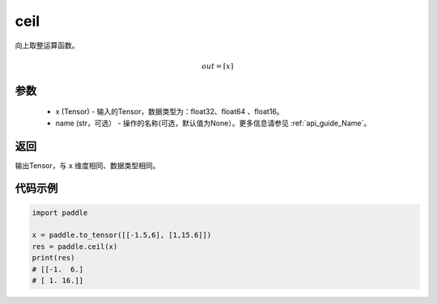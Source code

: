 .. _cn_api_fluid_layers_ceil:

ceil
-------------------------------

.. py:function:: paddle.ceil(x, name=None)




向上取整运算函数。

.. math::
    out = \left \lceil x \right \rceil



参数
::::::::::::

    - x (Tensor) - 输入的Tensor，数据类型为：float32、float64 、float16。
    - name (str，可选） - 操作的名称(可选，默认值为None）。更多信息请参见  :ref:`api_guide_Name`。

返回
::::::::::::
输出Tensor，与 ``x`` 维度相同、数据类型相同。

代码示例
::::::::::::

.. code-block:: python

        import paddle

        x = paddle.to_tensor([[-1.5,6], [1,15.6]])
        res = paddle.ceil(x)
        print(res)
        # [[-1.  6.]
        # [ 1. 16.]]

